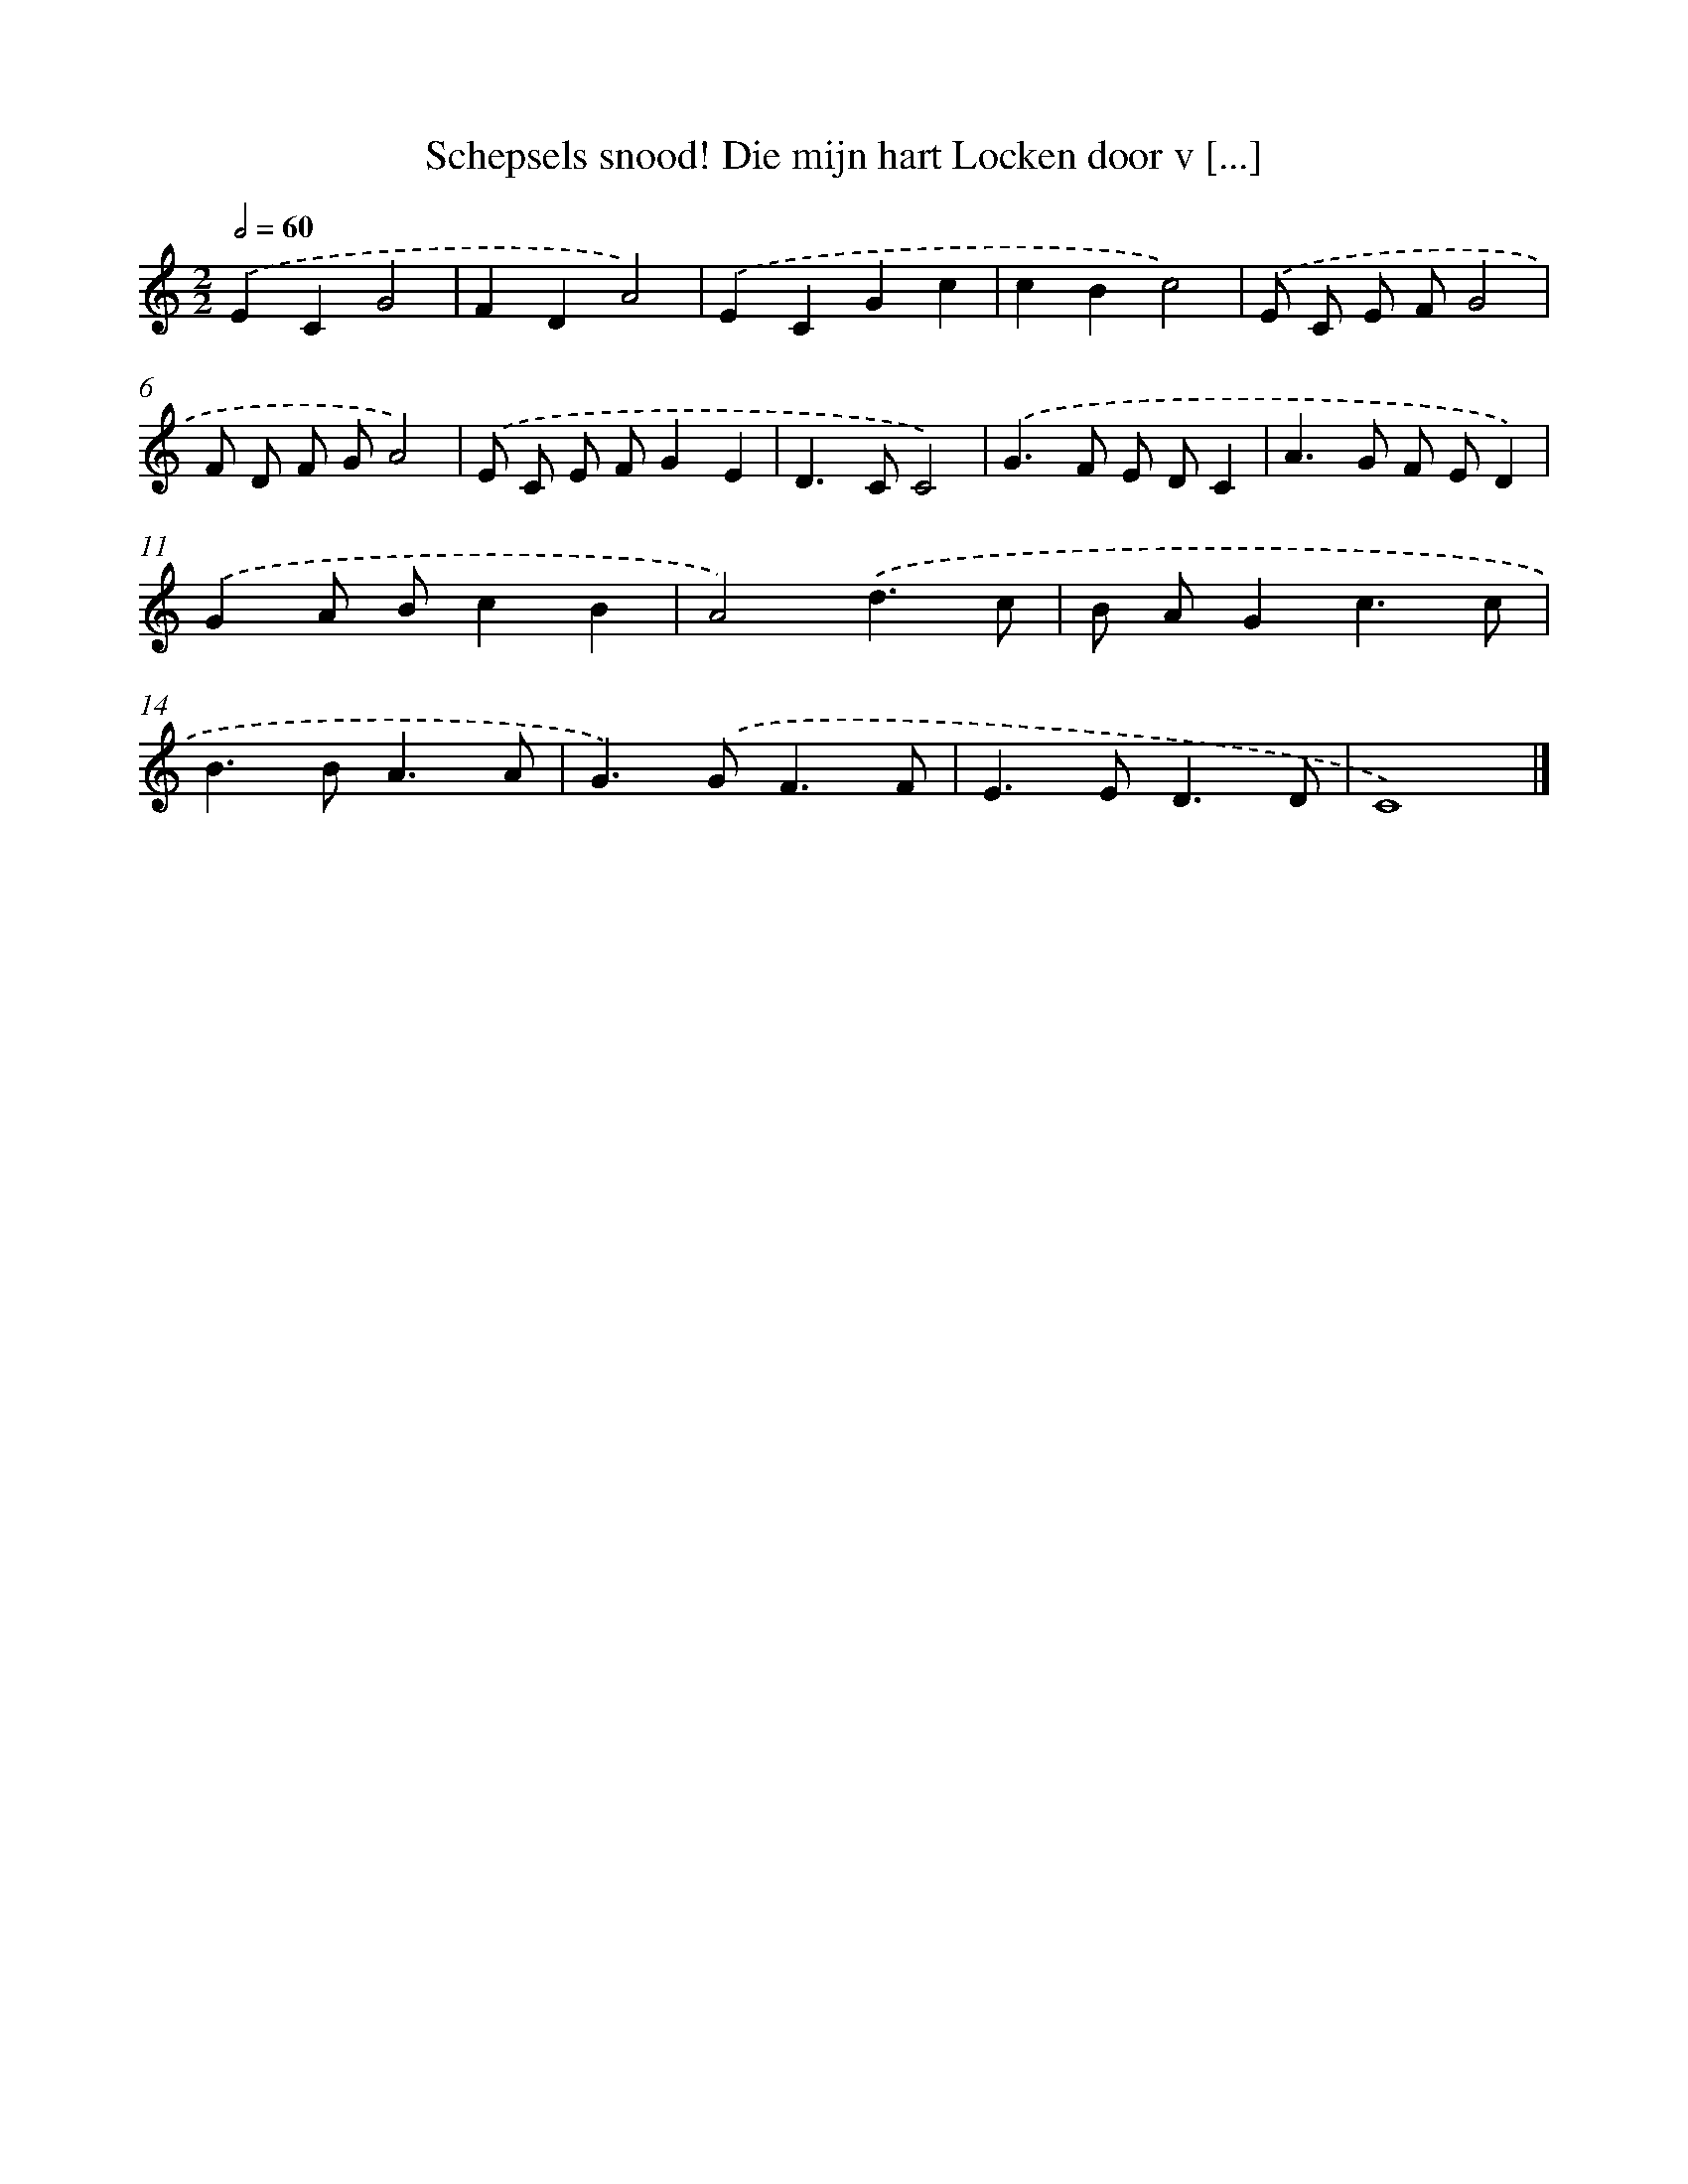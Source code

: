 X: 500
T: Schepsels snood! Die mijn hart Locken door v [...]
%%abc-version 2.0
%%abcx-abcm2ps-target-version 5.9.1 (29 Sep 2008)
%%abc-creator hum2abc beta
%%abcx-conversion-date 2018/11/01 14:35:33
%%humdrum-veritas 3689032112
%%humdrum-veritas-data 982138261
%%continueall 1
%%barnumbers 0
L: 1/8
M: 2/2
Q: 1/2=60
K: C clef=treble
.('E2C2G4 |
F2D2A4) |
.('E2C2G2c2 |
c2B2c4) |
.('E C E FG4 |
F D F GA4) |
.('E C E FG2E2 |
D2>C2C4) |
.('G2>F2 E DC2 |
A2>G2 F ED2) |
.('G2A Bc2B2 |
A4).('d3c |
B AG2c3c |
B2>B2A3A |
G2>).('G2F3F |
E2>E2D3D |
C8) |]
